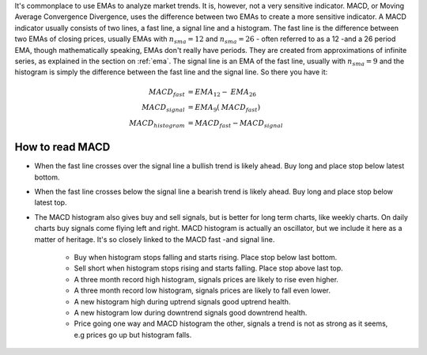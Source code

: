 It's commonplace to use EMAs to analyze market trends. It is, however, not
a very sensitive indicator.  MACD, or Moving Average Convergence Divergence, uses
the difference between two EMAs to create a more sensitive indicator. A MACD
indicator usually consists of two lines, a fast line, a signal line and a
histogram. The fast line is the difference between two EMAs of closing prices,
usually EMAs with :math:`n_{sma} = 12` and :math:`n_{sma} = 26` - often referred
to as a 12 -and a 26 period EMA, though mathematically speaking, EMAs don't
really have periods. They are created from approximations of
infinite series, as explained in the section on :ref:`ema`.
The signal line is an EMA of the fast line, usually with :math:`n_{sma} = 9` and
the histogram is simply the difference between the fast line and the signal
line. So there you have it:

.. math::
    \begin{align}
      \mathit{MACD}_{fast} &= \mathit{EMA}_{12} - \mathit{EMA}_{26} \\
      \mathit{MACD}_{signal} &= \mathit{EMA}_{9}(\mathit{MACD}_{fast}) \\
      \mathit{MACD}_{histogram} &= \mathit{MACD}_{fast} - \mathit{MACD}_{signal}
    \end{align}

How to read MACD
----------------

- When the fast line crosses over the signal line a bullish trend is likely
  ahead. Buy long and place stop below latest bottom.

- When the fast line crosses below the signal line a bearish trend is likely
  ahead. Buy long and place stop below latest top.

- The MACD histogram also gives buy and sell signals, but is better for long
  term charts, like weekly charts. On daily charts buy signals come flying left
  and right. MACD histogram is actually an oscillator, but we include it here
  as a matter of heritage. It's so closely linked to the MACD fast -and signal
  line.

    - Buy when histogram stops falling and starts rising. Place stop below last
      bottom.

    - Sell short when histogram stops rising and starts falling. Place stop
      above last top.

    - A three month record high histogram, signals prices are likely to rise
      even higher.

    - A three month record low histogram, signals prices are likely to fall even
      lower.

    - A new histogram high during uptrend signals good uptrend health.

    - A new histogram low during downtrend signals good downtrend health.

    - Price going one way and MACD histogram the other, signals a trend is not
      as strong as it seems, e.g prices go up but histogram falls.
